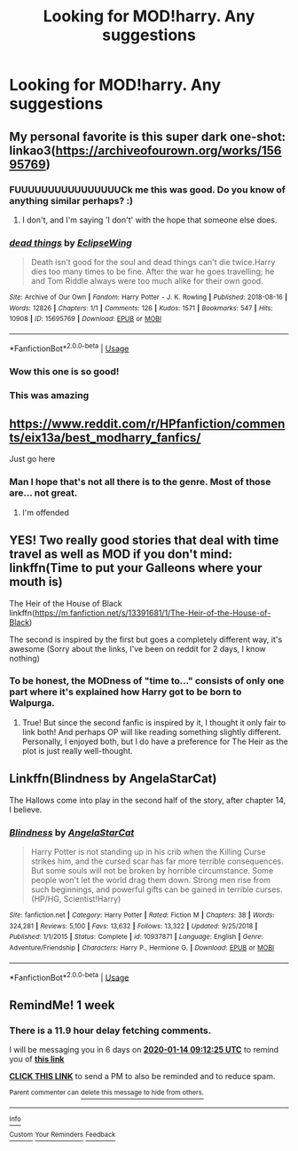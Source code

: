 #+TITLE: Looking for MOD!harry. Any suggestions

* Looking for MOD!harry. Any suggestions
:PROPERTIES:
:Author: YeetrMeister
:Score: 13
:DateUnix: 1578315833.0
:DateShort: 2020-Jan-06
:FlairText: Request
:END:

** My personal favorite is this super dark one-shot: linkao3([[https://archiveofourown.org/works/15695769]])
:PROPERTIES:
:Author: vichan
:Score: 7
:DateUnix: 1578346496.0
:DateShort: 2020-Jan-07
:END:

*** FUUUUUUUUUUUUUUUUCk me this was good. Do you know of anything similar perhaps? :)
:PROPERTIES:
:Author: northrnlights
:Score: 2
:DateUnix: 1578350577.0
:DateShort: 2020-Jan-07
:END:

**** I don't, and I'm saying 'I don't' with the hope that someone else does.
:PROPERTIES:
:Author: vichan
:Score: 2
:DateUnix: 1578355079.0
:DateShort: 2020-Jan-07
:END:


*** [[https://archiveofourown.org/works/15695769][*/dead things/*]] by [[https://www.archiveofourown.org/users/EclipseWing/pseuds/EclipseWing][/EclipseWing/]]

#+begin_quote
  Death isn't good for the soul and dead things can't die twice.Harry dies too many times to be fine. After the war he goes travelling; he and Tom Riddle always were too much alike for their own good.
#+end_quote

^{/Site/:} ^{Archive} ^{of} ^{Our} ^{Own} ^{*|*} ^{/Fandom/:} ^{Harry} ^{Potter} ^{-} ^{J.} ^{K.} ^{Rowling} ^{*|*} ^{/Published/:} ^{2018-08-16} ^{*|*} ^{/Words/:} ^{12826} ^{*|*} ^{/Chapters/:} ^{1/1} ^{*|*} ^{/Comments/:} ^{126} ^{*|*} ^{/Kudos/:} ^{1571} ^{*|*} ^{/Bookmarks/:} ^{547} ^{*|*} ^{/Hits/:} ^{10908} ^{*|*} ^{/ID/:} ^{15695769} ^{*|*} ^{/Download/:} ^{[[https://archiveofourown.org/downloads/15695769/dead%20things.epub?updated_at=1568555351][EPUB]]} ^{or} ^{[[https://archiveofourown.org/downloads/15695769/dead%20things.mobi?updated_at=1568555351][MOBI]]}

--------------

*FanfictionBot*^{2.0.0-beta} | [[https://github.com/tusing/reddit-ffn-bot/wiki/Usage][Usage]]
:PROPERTIES:
:Author: FanfictionBot
:Score: 1
:DateUnix: 1578346512.0
:DateShort: 2020-Jan-07
:END:


*** Wow this one is so good!
:PROPERTIES:
:Author: iknowwhenyoureawake
:Score: 1
:DateUnix: 1578376022.0
:DateShort: 2020-Jan-07
:END:


*** This was amazing
:PROPERTIES:
:Author: dancortens
:Score: 1
:DateUnix: 1578490639.0
:DateShort: 2020-Jan-08
:END:


** [[https://www.reddit.com/r/HPfanfiction/comments/eix13a/best_modharry_fanfics/]]

Just go here
:PROPERTIES:
:Author: Sharedo
:Score: 6
:DateUnix: 1578317506.0
:DateShort: 2020-Jan-06
:END:

*** Man I hope that's not all there is to the genre. Most of those are... not great.
:PROPERTIES:
:Author: Goodpie2
:Score: 4
:DateUnix: 1578388060.0
:DateShort: 2020-Jan-07
:END:

**** I'm offended
:PROPERTIES:
:Author: Sharedo
:Score: 1
:DateUnix: 1578404327.0
:DateShort: 2020-Jan-07
:END:


** YES! Two really good stories that deal with time travel as well as MOD if you don't mind: linkffn(Time to put your Galleons where your mouth is)

The Heir of the House of Black linkffn([[https://m.fanfiction.net/s/13391681/1/The-Heir-of-the-House-of-Black]])

The second is inspired by the first but goes a completely different way, it's awesome (Sorry about the links, I've been on reddit for 2 days, I know nothing)
:PROPERTIES:
:Score: 3
:DateUnix: 1578328060.0
:DateShort: 2020-Jan-06
:END:

*** To be honest, the MODness of "time to..." consists of only one part where it's explained how Harry got to be born to Walpurga.
:PROPERTIES:
:Author: Sharedo
:Score: 1
:DateUnix: 1578404686.0
:DateShort: 2020-Jan-07
:END:

**** True! But since the second fanfic is inspired by it, I thought it only fair to link both! And perhaps OP will like reading something slightly different. Personally, I enjoyed both, but I do have a preference for The Heir as the plot is just really well-thought.
:PROPERTIES:
:Score: 1
:DateUnix: 1578437101.0
:DateShort: 2020-Jan-08
:END:


** Linkffn(Blindness by AngelaStarCat)

The Hallows come into play in the second half of the story, after chapter 14, I believe.
:PROPERTIES:
:Author: rohan62442
:Score: 1
:DateUnix: 1578463748.0
:DateShort: 2020-Jan-08
:END:

*** [[https://www.fanfiction.net/s/10937871/1/][*/Blindness/*]] by [[https://www.fanfiction.net/u/717542/AngelaStarCat][/AngelaStarCat/]]

#+begin_quote
  Harry Potter is not standing up in his crib when the Killing Curse strikes him, and the cursed scar has far more terrible consequences. But some souls will not be broken by horrible circumstance. Some people won't let the world drag them down. Strong men rise from such beginnings, and powerful gifts can be gained in terrible curses. (HP/HG, Scientist!Harry)
#+end_quote

^{/Site/:} ^{fanfiction.net} ^{*|*} ^{/Category/:} ^{Harry} ^{Potter} ^{*|*} ^{/Rated/:} ^{Fiction} ^{M} ^{*|*} ^{/Chapters/:} ^{38} ^{*|*} ^{/Words/:} ^{324,281} ^{*|*} ^{/Reviews/:} ^{5,100} ^{*|*} ^{/Favs/:} ^{13,632} ^{*|*} ^{/Follows/:} ^{13,322} ^{*|*} ^{/Updated/:} ^{9/25/2018} ^{*|*} ^{/Published/:} ^{1/1/2015} ^{*|*} ^{/Status/:} ^{Complete} ^{*|*} ^{/id/:} ^{10937871} ^{*|*} ^{/Language/:} ^{English} ^{*|*} ^{/Genre/:} ^{Adventure/Friendship} ^{*|*} ^{/Characters/:} ^{Harry} ^{P.,} ^{Hermione} ^{G.} ^{*|*} ^{/Download/:} ^{[[http://www.ff2ebook.com/old/ffn-bot/index.php?id=10937871&source=ff&filetype=epub][EPUB]]} ^{or} ^{[[http://www.ff2ebook.com/old/ffn-bot/index.php?id=10937871&source=ff&filetype=mobi][MOBI]]}

--------------

*FanfictionBot*^{2.0.0-beta} | [[https://github.com/tusing/reddit-ffn-bot/wiki/Usage][Usage]]
:PROPERTIES:
:Author: FanfictionBot
:Score: 1
:DateUnix: 1578463804.0
:DateShort: 2020-Jan-08
:END:


** RemindMe! 1 week
:PROPERTIES:
:Author: Goodpie2
:Score: 0
:DateUnix: 1578388345.0
:DateShort: 2020-Jan-07
:END:

*** There is a 11.9 hour delay fetching comments.

I will be messaging you in 6 days on [[http://www.wolframalpha.com/input/?i=2020-01-14%2009:12:25%20UTC%20To%20Local%20Time][*2020-01-14 09:12:25 UTC*]] to remind you of [[https://np.reddit.com/r/HPfanfiction/comments/ektvyx/looking_for_modharry_any_suggestions/fdgbaxs/?context=3][*this link*]]

[[https://np.reddit.com/message/compose/?to=RemindMeBot&subject=Reminder&message=%5Bhttps%3A%2F%2Fwww.reddit.com%2Fr%2FHPfanfiction%2Fcomments%2Fektvyx%2Flooking_for_modharry_any_suggestions%2Ffdgbaxs%2F%5D%0A%0ARemindMe%21%202020-01-14%2009%3A12%3A25%20UTC][*CLICK THIS LINK*]] to send a PM to also be reminded and to reduce spam.

^{Parent commenter can} [[https://np.reddit.com/message/compose/?to=RemindMeBot&subject=Delete%20Comment&message=Delete%21%20ektvyx][^{delete this message to hide from others.}]]

--------------

[[https://np.reddit.com/r/RemindMeBot/comments/e1bko7/remindmebot_info_v21/][^{Info}]]

[[https://np.reddit.com/message/compose/?to=RemindMeBot&subject=Reminder&message=%5BLink%20or%20message%20inside%20square%20brackets%5D%0A%0ARemindMe%21%20Time%20period%20here][^{Custom}]]
[[https://np.reddit.com/message/compose/?to=RemindMeBot&subject=List%20Of%20Reminders&message=MyReminders%21][^{Your Reminders}]]
[[https://np.reddit.com/message/compose/?to=Watchful1&subject=RemindMeBot%20Feedback][^{Feedback}]]
:PROPERTIES:
:Author: RemindMeBot
:Score: 1
:DateUnix: 1578431015.0
:DateShort: 2020-Jan-08
:END:
